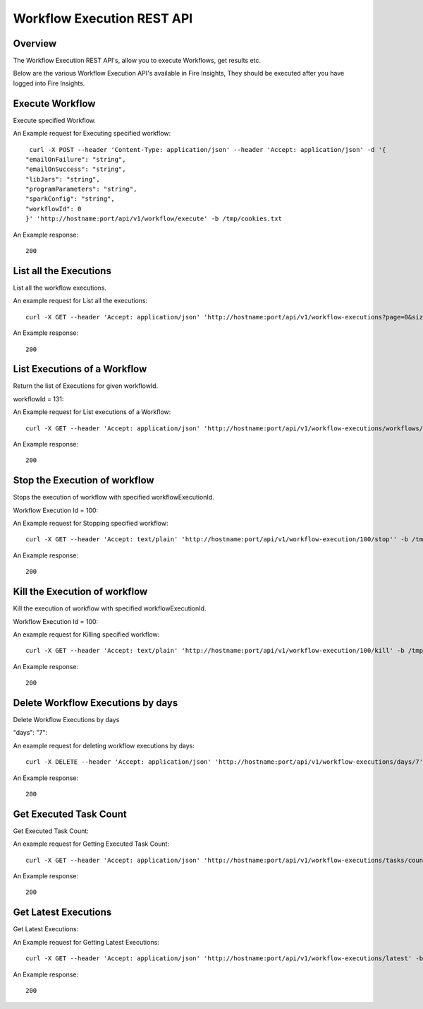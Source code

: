 Workflow Execution REST API
============================

Overview
--------
 
The Workflow Execution REST API's, allow you to execute Workflows, get results etc.

Below are the various Workflow Execution API's available in Fire Insights, They should be executed after you have logged into Fire Insights.



Execute Workflow
------------------

Execute specified Workflow.

An Example request for Executing specified workflow:

::
   
   curl -X POST --header 'Content-Type: application/json' --header 'Accept: application/json' -d '{
  "emailOnFailure": "string",
  "emailOnSuccess": "string",
  "libJars": "string",
  "programParameters": "string",
  "sparkConfig": "string",
  "workflowId": 0
  }' 'http://hostname:port/api/v1/workflow/execute' -b /tmp/cookies.txt
   

An Example response:

::

    200

List all the Executions
------------------------

List all the workflow executions.

An example request for List all the executions:

::

    curl -X GET --header 'Accept: application/json' 'http://hostname:port/api/v1/workflow-executions?page=0&size=1000' -b /tmp/cookies.txt
    
An Example response:

::

    200    
    
    
  
List Executions of a Workflow
------------------------------
 
Return the list of Executions for given workflowId.

workflowId = 131::

An Example request for List executions of a Workflow::

  curl -X GET --header 'Accept: application/json' 'http://hostname:port/api/v1/workflow-executions/workflows/131' -b /tmp/cookies.txt

An Example response:

::

    200
  
Stop the Execution of workflow
--------------------------------
 
Stops the execution of workflow with specified workflowExecutionId.

Workflow Execution Id = 100::

An Example request for Stopping specified workflow:

::

  curl -X GET --header 'Accept: text/plain' 'http://hostname:port/api/v1/workflow-execution/100/stop'' -b /tmp/cookies.txt
  
An Example response:

::

    200  
  
Kill the Execution of workflow
------------------------------
 
Kill the execution of workflow with specified workflowExecutionId.

Workflow Execution Id = 100::

An example request for Killing specified workflow::

  curl -X GET --header 'Accept: text/plain' 'http://hostname:port/api/v1/workflow-execution/100/kill' -b /tmp/cookies.txt

An Example response:

::

    200
  
 
  
Delete Workflow Executions by days
----------------------------------
 
Delete Workflow Executions by days
 
"days": "7"::

An example request for deleting workflow executions by days::

  curl -X DELETE --header 'Accept: application/json' 'http://hostname:port/api/v1/workflow-executions/days/7' -b /tmp/cookies.txt
  

An Example response:

::

    200

Get Executed Task Count
-----------------------

Get Executed Task Count:

An example request for Getting Executed Task Count::

  curl -X GET --header 'Accept: application/json' 'http://hostname:port/api/v1/workflow-executions/tasks/count' -b /tmp/cookies.txt
  

An Example response:

::

    200

Get Latest Executions
---------------------

Get Latest Executions:

An Example request for Getting Latest Executions::

  curl -X GET --header 'Accept: application/json' 'http://hostname:port/api/v1/workflow-executions/latest' -b /tmp/cookies.txt
   
An Example response:

::

    200  

